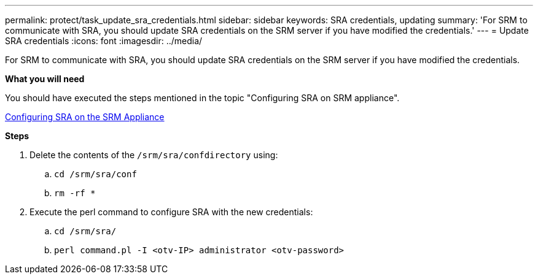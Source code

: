 ---
permalink: protect/task_update_sra_credentials.html
sidebar: sidebar
keywords: SRA credentials, updating
summary: 'For SRM to communicate with SRA, you should update SRA credentials on the SRM server if you have modified the credentials.'
---
= Update SRA credentials
:icons: font
:imagesdir: ../media/

[.lead]
For SRM to communicate with SRA, you should update SRA credentials on the SRM server if you have modified the credentials.

*What you will need*

You should have executed the steps mentioned in the topic "Configuring SRA on SRM appliance".

link:../protect/task_configure_sra_on_srm_appliance.html[Configuring SRA on the SRM Appliance]

*Steps*

. Delete the contents of the `/srm/sra/confdirectory` using:
 .. `cd /srm/sra/conf`
 .. `rm -rf *`
. Execute the perl command to configure SRA with the new credentials:
 .. `cd /srm/sra/`
 .. `perl command.pl -I <otv-IP> administrator <otv-password>`
